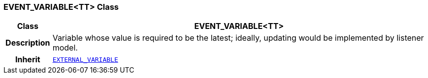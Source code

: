 === EVENT_VARIABLE<TT> Class

[cols="^1,3,5"]
|===
h|*Class*
2+^h|*EVENT_VARIABLE<TT>*

h|*Description*
2+a|Variable whose value is required to be the latest; ideally, updating would be implemented by listener model.

h|*Inherit*
2+|`<<_external_variable_class,EXTERNAL_VARIABLE>>`

|===

